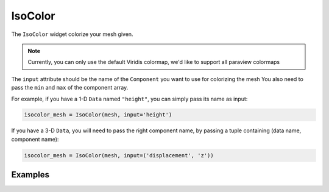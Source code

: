 IsoColor
========

The ``IsoColor`` widget colorize your mesh given.

.. note::
    Currently, you can only use the default Viridis colormap, we'd like to support all paraview colormaps

The ``input`` attribute should be the name of the ``Component`` you want to use for colorizing the mesh You also need to pass the ``min`` and ``max`` of the component array.

For example, if you have a 1-D ``Data`` named ``"height"``, you can simply pass its name as input:

.. code::

    isocolor_mesh = IsoColor(mesh, input='height')

If you have a 3-D ``Data``, you will need to pass the right component name, by passing a tuple containing (data name, component name):

.. code::

    isocolor_mesh = IsoColor(mesh, input=('displacement', 'z'))


Examples
--------

.. jupyter-execute::

    import numpy as np
    from ipywidgets import FloatSlider, VBox, jslink
    from ipygany import Scene, IsoColor, PolyMesh, Component, IsoColor


    # Create triangle indices
    Nr = 100
    Nc = 100

    triangle_indices = np.empty((Nr - 1, Nc - 1, 2, 3), dtype=int)

    r = np.arange(Nr * Nc).reshape(Nr, Nc)

    triangle_indices[:, :, 0, 0] = r[:-1, :-1]
    triangle_indices[:, :, 1, 0] = r[:-1, 1:]
    triangle_indices[:, :, 0, 1] = r[:-1, 1:]

    triangle_indices[:, :, 1, 1] = r[1:, 1:]
    triangle_indices[:, :, :, 2] = r[1:, :-1, None]

    triangle_indices.shape = (-1, 3)

    # Create vertices
    x = np.arange(-5, 5, 0.1)
    y = np.arange(-5, 5, 0.1)

    xx, yy = np.meshgrid(x, y, sparse=True)

    z = np.sin(xx**2 + yy**2) / (xx**2 + yy**2)

    vertices = np.empty((100, 100, 3))
    vertices[:, :, 0] = xx
    vertices[:, :, 1] = yy
    vertices[:, :, 2] = z
    vertices = vertices.reshape(10000, 3)

    height_component = Component(name='value', array=z)

    mesh = PolyMesh(
        vertices=vertices,
        triangle_indices=triangle_indices,
        data={'height': [height_component]}
    )

    height_min = np.min(z)
    height_max = np.max(z)

    # Colorize by curvature
    colored_mesh = IsoColor(mesh, input='height', min=height_min, max=height_max)

    # Create a slider that will dynamically change the boundaries of the colormap
    colormap_slider = FloatSlider(value=height_max, min=0., max=height_max)

    jslink((colored_mesh, 'max'), (colormap_slider, 'value'))

    VBox((Scene([colored_mesh]), colormap_slider))
